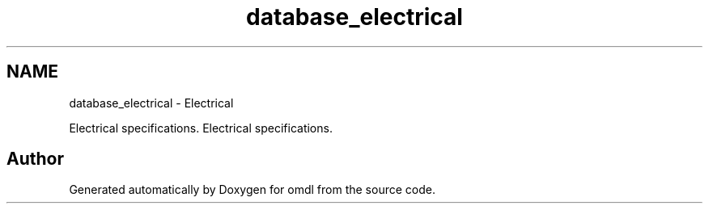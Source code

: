 .TH "database_electrical" 3 "Fri Apr 7 2017" "Version v0.6.1" "omdl" \" -*- nroff -*-
.ad l
.nh
.SH NAME
database_electrical \- Electrical
.PP
Electrical specifications\&.  
Electrical specifications\&. 


.SH "Author"
.PP 
Generated automatically by Doxygen for omdl from the source code\&.
